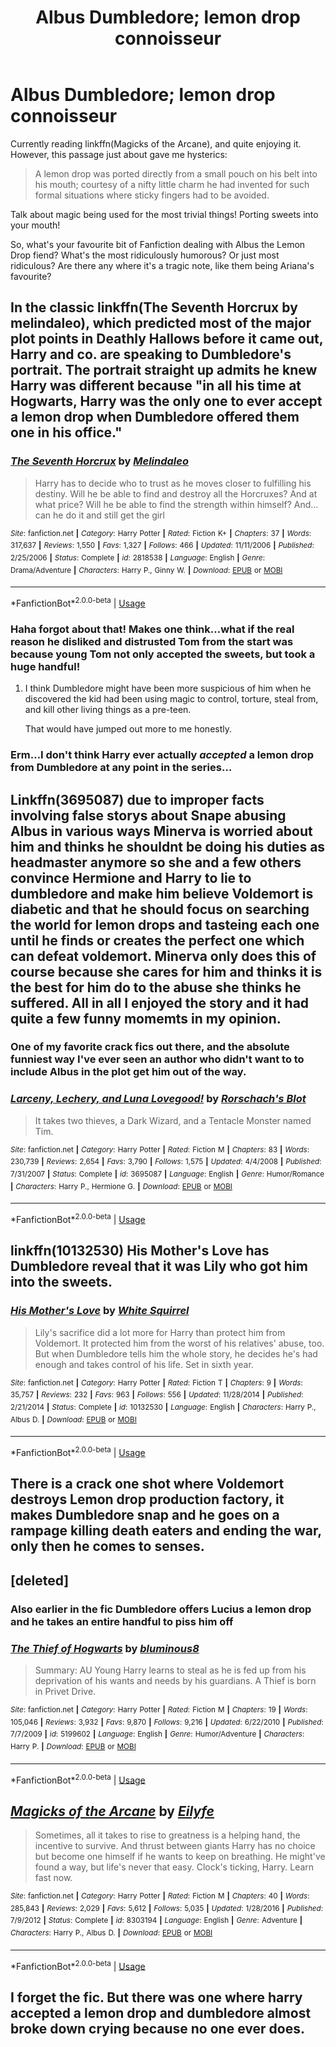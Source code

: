 #+TITLE: Albus Dumbledore; lemon drop connoisseur

* Albus Dumbledore; lemon drop connoisseur
:PROPERTIES:
:Author: Lamenardo
:Score: 35
:DateUnix: 1528970098.0
:DateShort: 2018-Jun-14
:FlairText: Misc
:END:
Currently reading linkffn(Magicks of the Arcane), and quite enjoying it. However, this passage just about gave me hysterics:

#+begin_quote
  A lemon drop was ported directly from a small pouch on his belt into his mouth; courtesy of a nifty little charm he had invented for such formal situations where sticky fingers had to be avoided.
#+end_quote

Talk about magic being used for the most trivial things! Porting sweets into your mouth!

So, what's your favourite bit of Fanfiction dealing with Albus the Lemon Drop fiend? What's the most ridiculously humorous? Or just most ridiculous? Are there any where it's a tragic note, like them being Ariana's favourite?


** In the classic linkffn(The Seventh Horcrux by melindaleo), which predicted most of the major plot points in Deathly Hallows before it came out, Harry and co. are speaking to Dumbledore's portrait. The portrait straight up admits he knew Harry was different because "in all his time at Hogwarts, Harry was the only one to ever accept a lemon drop when Dumbledore offered them one in his office."
:PROPERTIES:
:Author: XeshTrill
:Score: 26
:DateUnix: 1528971660.0
:DateShort: 2018-Jun-14
:END:

*** [[https://www.fanfiction.net/s/2818538/1/][*/The Seventh Horcrux/*]] by [[https://www.fanfiction.net/u/457505/Melindaleo][/Melindaleo/]]

#+begin_quote
  Harry has to decide who to trust as he moves closer to fulfilling his destiny. Will he be able to find and destroy all the Horcruxes? And at what price? Will he be able to find the strength within himself? And...can he do it and still get the girl
#+end_quote

^{/Site/:} ^{fanfiction.net} ^{*|*} ^{/Category/:} ^{Harry} ^{Potter} ^{*|*} ^{/Rated/:} ^{Fiction} ^{K+} ^{*|*} ^{/Chapters/:} ^{37} ^{*|*} ^{/Words/:} ^{317,637} ^{*|*} ^{/Reviews/:} ^{1,550} ^{*|*} ^{/Favs/:} ^{1,327} ^{*|*} ^{/Follows/:} ^{466} ^{*|*} ^{/Updated/:} ^{11/11/2006} ^{*|*} ^{/Published/:} ^{2/25/2006} ^{*|*} ^{/Status/:} ^{Complete} ^{*|*} ^{/id/:} ^{2818538} ^{*|*} ^{/Language/:} ^{English} ^{*|*} ^{/Genre/:} ^{Drama/Adventure} ^{*|*} ^{/Characters/:} ^{Harry} ^{P.,} ^{Ginny} ^{W.} ^{*|*} ^{/Download/:} ^{[[http://www.ff2ebook.com/old/ffn-bot/index.php?id=2818538&source=ff&filetype=epub][EPUB]]} ^{or} ^{[[http://www.ff2ebook.com/old/ffn-bot/index.php?id=2818538&source=ff&filetype=mobi][MOBI]]}

--------------

*FanfictionBot*^{2.0.0-beta} | [[https://github.com/tusing/reddit-ffn-bot/wiki/Usage][Usage]]
:PROPERTIES:
:Author: FanfictionBot
:Score: 2
:DateUnix: 1528971670.0
:DateShort: 2018-Jun-14
:END:


*** Haha forgot about that! Makes one think...what if the real reason he disliked and distrusted Tom from the start was because young Tom not only accepted the sweets, but took a huge handful!
:PROPERTIES:
:Author: Lamenardo
:Score: 1
:DateUnix: 1529061061.0
:DateShort: 2018-Jun-15
:END:

**** I think Dumbledore might have been more suspicious of him when he discovered the kid had been using magic to control, torture, steal from, and kill other living things as a pre-teen.

That would have jumped out more to me honestly.
:PROPERTIES:
:Author: XeshTrill
:Score: 3
:DateUnix: 1529061607.0
:DateShort: 2018-Jun-15
:END:


*** Erm...I don't think Harry ever actually /accepted/ a lemon drop from Dumbledore at any point in the series...
:PROPERTIES:
:Author: glisteningsunlight
:Score: 1
:DateUnix: 1529136796.0
:DateShort: 2018-Jun-16
:END:


** Linkffn(3695087) due to improper facts involving false storys about Snape abusing Albus in various ways Minerva is worried about him and thinks he shouldnt be doing his duties as headmaster anymore so she and a few others convince Hermione and Harry to lie to dumbledore and make him believe Voldemort is diabetic and that he should focus on searching the world for lemon drops and tasteing each one until he finds or creates the perfect one which can defeat voldemort. Minerva only does this of course because she cares for him and thinks it is the best for him do to the abuse she thinks he suffered. All in all I enjoyed the story and it had quite a few funny momemts in my opinion.
:PROPERTIES:
:Author: landin97
:Score: 13
:DateUnix: 1528978301.0
:DateShort: 2018-Jun-14
:END:

*** One of my favorite crack fics out there, and the absolute funniest way I've ever seen an author who didn't want to to include Albus in the plot get him out of the way.
:PROPERTIES:
:Author: heff17
:Score: 6
:DateUnix: 1529002876.0
:DateShort: 2018-Jun-14
:END:


*** [[https://www.fanfiction.net/s/3695087/1/][*/Larceny, Lechery, and Luna Lovegood!/*]] by [[https://www.fanfiction.net/u/686093/Rorschach-s-Blot][/Rorschach's Blot/]]

#+begin_quote
  It takes two thieves, a Dark Wizard, and a Tentacle Monster named Tim.
#+end_quote

^{/Site/:} ^{fanfiction.net} ^{*|*} ^{/Category/:} ^{Harry} ^{Potter} ^{*|*} ^{/Rated/:} ^{Fiction} ^{M} ^{*|*} ^{/Chapters/:} ^{83} ^{*|*} ^{/Words/:} ^{230,739} ^{*|*} ^{/Reviews/:} ^{2,654} ^{*|*} ^{/Favs/:} ^{3,790} ^{*|*} ^{/Follows/:} ^{1,575} ^{*|*} ^{/Updated/:} ^{4/4/2008} ^{*|*} ^{/Published/:} ^{7/31/2007} ^{*|*} ^{/Status/:} ^{Complete} ^{*|*} ^{/id/:} ^{3695087} ^{*|*} ^{/Language/:} ^{English} ^{*|*} ^{/Genre/:} ^{Humor/Romance} ^{*|*} ^{/Characters/:} ^{Harry} ^{P.,} ^{Hermione} ^{G.} ^{*|*} ^{/Download/:} ^{[[http://www.ff2ebook.com/old/ffn-bot/index.php?id=3695087&source=ff&filetype=epub][EPUB]]} ^{or} ^{[[http://www.ff2ebook.com/old/ffn-bot/index.php?id=3695087&source=ff&filetype=mobi][MOBI]]}

--------------

*FanfictionBot*^{2.0.0-beta} | [[https://github.com/tusing/reddit-ffn-bot/wiki/Usage][Usage]]
:PROPERTIES:
:Author: FanfictionBot
:Score: 1
:DateUnix: 1528978310.0
:DateShort: 2018-Jun-14
:END:


** linkffn(10132530) His Mother's Love has Dumbledore reveal that it was Lily who got him into the sweets.
:PROPERTIES:
:Author: Jahoan
:Score: 8
:DateUnix: 1528978954.0
:DateShort: 2018-Jun-14
:END:

*** [[https://www.fanfiction.net/s/10132530/1/][*/His Mother's Love/*]] by [[https://www.fanfiction.net/u/5339762/White-Squirrel][/White Squirrel/]]

#+begin_quote
  Lily's sacrifice did a lot more for Harry than protect him from Voldemort. It protected him from the worst of his relatives' abuse, too. But when Dumbledore tells him the whole story, he decides he's had enough and takes control of his life. Set in sixth year.
#+end_quote

^{/Site/:} ^{fanfiction.net} ^{*|*} ^{/Category/:} ^{Harry} ^{Potter} ^{*|*} ^{/Rated/:} ^{Fiction} ^{T} ^{*|*} ^{/Chapters/:} ^{9} ^{*|*} ^{/Words/:} ^{35,757} ^{*|*} ^{/Reviews/:} ^{232} ^{*|*} ^{/Favs/:} ^{963} ^{*|*} ^{/Follows/:} ^{556} ^{*|*} ^{/Updated/:} ^{11/28/2014} ^{*|*} ^{/Published/:} ^{2/21/2014} ^{*|*} ^{/Status/:} ^{Complete} ^{*|*} ^{/id/:} ^{10132530} ^{*|*} ^{/Language/:} ^{English} ^{*|*} ^{/Characters/:} ^{Harry} ^{P.,} ^{Albus} ^{D.} ^{*|*} ^{/Download/:} ^{[[http://www.ff2ebook.com/old/ffn-bot/index.php?id=10132530&source=ff&filetype=epub][EPUB]]} ^{or} ^{[[http://www.ff2ebook.com/old/ffn-bot/index.php?id=10132530&source=ff&filetype=mobi][MOBI]]}

--------------

*FanfictionBot*^{2.0.0-beta} | [[https://github.com/tusing/reddit-ffn-bot/wiki/Usage][Usage]]
:PROPERTIES:
:Author: FanfictionBot
:Score: 2
:DateUnix: 1528978958.0
:DateShort: 2018-Jun-14
:END:


** There is a crack one shot where Voldemort destroys Lemon drop production factory, it makes Dumbledore snap and he goes on a rampage killing death eaters and ending the war, only then he comes to senses.
:PROPERTIES:
:Author: kenchak
:Score: 3
:DateUnix: 1529099568.0
:DateShort: 2018-Jun-16
:END:


** [deleted]
:PROPERTIES:
:Score: 3
:DateUnix: 1529128885.0
:DateShort: 2018-Jun-16
:END:

*** Also earlier in the fic Dumbledore offers Lucius a lemon drop and he takes an entire handful to piss him off
:PROPERTIES:
:Author: MAA_KI_CHUDIYA
:Score: 2
:DateUnix: 1529129513.0
:DateShort: 2018-Jun-16
:END:


*** [[https://www.fanfiction.net/s/5199602/1/][*/The Thief of Hogwarts/*]] by [[https://www.fanfiction.net/u/1867176/bluminous8][/bluminous8/]]

#+begin_quote
  Summary: AU Young Harry learns to steal as he is fed up from his deprivation of his wants and needs by his guardians. A Thief is born in Privet Drive.
#+end_quote

^{/Site/:} ^{fanfiction.net} ^{*|*} ^{/Category/:} ^{Harry} ^{Potter} ^{*|*} ^{/Rated/:} ^{Fiction} ^{M} ^{*|*} ^{/Chapters/:} ^{19} ^{*|*} ^{/Words/:} ^{105,046} ^{*|*} ^{/Reviews/:} ^{3,932} ^{*|*} ^{/Favs/:} ^{9,870} ^{*|*} ^{/Follows/:} ^{9,216} ^{*|*} ^{/Updated/:} ^{6/22/2010} ^{*|*} ^{/Published/:} ^{7/7/2009} ^{*|*} ^{/id/:} ^{5199602} ^{*|*} ^{/Language/:} ^{English} ^{*|*} ^{/Genre/:} ^{Humor/Adventure} ^{*|*} ^{/Characters/:} ^{Harry} ^{P.} ^{*|*} ^{/Download/:} ^{[[http://www.ff2ebook.com/old/ffn-bot/index.php?id=5199602&source=ff&filetype=epub][EPUB]]} ^{or} ^{[[http://www.ff2ebook.com/old/ffn-bot/index.php?id=5199602&source=ff&filetype=mobi][MOBI]]}

--------------

*FanfictionBot*^{2.0.0-beta} | [[https://github.com/tusing/reddit-ffn-bot/wiki/Usage][Usage]]
:PROPERTIES:
:Author: FanfictionBot
:Score: 1
:DateUnix: 1529128892.0
:DateShort: 2018-Jun-16
:END:


** [[https://www.fanfiction.net/s/8303194/1/][*/Magicks of the Arcane/*]] by [[https://www.fanfiction.net/u/2552465/Eilyfe][/Eilyfe/]]

#+begin_quote
  Sometimes, all it takes to rise to greatness is a helping hand, the incentive to survive. And thrust between giants Harry has no choice but become one himself if he wants to keep on breathing. He might've found a way, but life's never that easy. Clock's ticking, Harry. Learn fast now.
#+end_quote

^{/Site/:} ^{fanfiction.net} ^{*|*} ^{/Category/:} ^{Harry} ^{Potter} ^{*|*} ^{/Rated/:} ^{Fiction} ^{M} ^{*|*} ^{/Chapters/:} ^{40} ^{*|*} ^{/Words/:} ^{285,843} ^{*|*} ^{/Reviews/:} ^{2,029} ^{*|*} ^{/Favs/:} ^{5,612} ^{*|*} ^{/Follows/:} ^{5,035} ^{*|*} ^{/Updated/:} ^{1/28/2016} ^{*|*} ^{/Published/:} ^{7/9/2012} ^{*|*} ^{/Status/:} ^{Complete} ^{*|*} ^{/id/:} ^{8303194} ^{*|*} ^{/Language/:} ^{English} ^{*|*} ^{/Genre/:} ^{Adventure} ^{*|*} ^{/Characters/:} ^{Harry} ^{P.,} ^{Albus} ^{D.} ^{*|*} ^{/Download/:} ^{[[http://www.ff2ebook.com/old/ffn-bot/index.php?id=8303194&source=ff&filetype=epub][EPUB]]} ^{or} ^{[[http://www.ff2ebook.com/old/ffn-bot/index.php?id=8303194&source=ff&filetype=mobi][MOBI]]}

--------------

*FanfictionBot*^{2.0.0-beta} | [[https://github.com/tusing/reddit-ffn-bot/wiki/Usage][Usage]]
:PROPERTIES:
:Author: FanfictionBot
:Score: 2
:DateUnix: 1528970105.0
:DateShort: 2018-Jun-14
:END:


** I forget the fic. But there was one where harry accepted a lemon drop and dumbledore almost broke down crying because no one ever does.
:PROPERTIES:
:Author: flingerdinger
:Score: 1
:DateUnix: 1529101689.0
:DateShort: 2018-Jun-16
:END:
